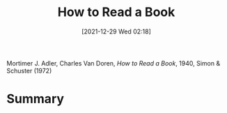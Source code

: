 :PROPERTIES:
:ID:       c5bbeab2-8b11-4f77-bc87-fb4631bc9f7a
:END:
#+title: How to Read a Book
#+date: [2021-12-29 Wed 02:18]
#+filetags: book
Mortimer J. Adler, Charles Van Doren, /How to Read a Book/, 1940, Simon & Schuster (1972)

* Summary
